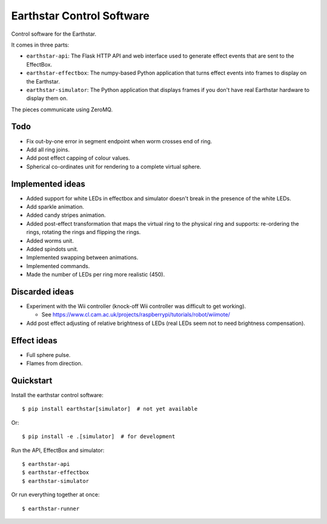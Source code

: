 Earthstar Control Software
==========================

Control software for the Earthstar.

It comes in three parts:

* ``earthstar-api``: The Flask HTTP API and web interface used to generate
  effect events that are sent to the EffectBox.

* ``earthstar-effectbox``: The numpy-based Python application that turns
  effect events into frames to display on the Earthstar.

* ``earthstar-simulator``: The Python application that displays frames if
  you don't have real Earthstar hardware to display them on.

The pieces communicate using ZeroMQ.


Todo
----

* Fix out-by-one error in segment endpoint when worm crosses
  end of ring.
* Add all ring joins.
* Add post effect capping of colour values.
* Spherical co-ordinates unit for rendering to a complete virtual sphere.

Implemented ideas
-----------------

* Added support for white LEDs in effectbox and simulator doesn't
  break in the presence of the white LEDs.
* Add sparkle animation.
* Added candy stripes animation.
* Added post-effect transformation that maps the virtual ring to the physical
  ring and supports: re-ordering the rings, rotating the rings and
  flipping the rings.
* Added worms unit.
* Added spindots unit.
* Implemented swapping between animations.
* Implemented commands.
* Made the number of LEDs per ring more realistic (450).


Discarded ideas
---------------

* Experiment with the Wii controller (knock-off Wii controller was difficult
  to get working).

  * See https://www.cl.cam.ac.uk/projects/raspberrypi/tutorials/robot/wiimote/

* Add post effect adjusting of relative brightness of LEDs (real LEDs seem
  not to need brightness compensation).


Effect ideas
------------

* Full sphere pulse.
* Flames from direction.


Quickstart
----------

Install the earthstar control software::

    $ pip install earthstar[simulator]  # not yet available

Or::

    $ pip install -e .[simulator]  # for development

Run the API, EffectBox and simulator::

    $ earthstar-api
    $ earthstar-effectbox
    $ earthstar-simulator

Or run everything together at once::

    $ earthstar-runner
